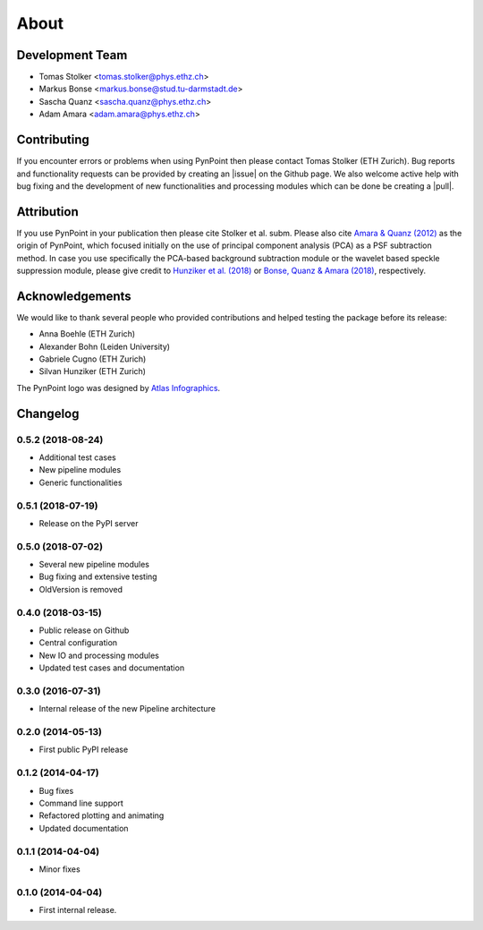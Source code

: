 .. _about:

About
=====

.. _team:

Development Team
----------------

* Tomas Stolker <tomas.stolker@phys.ethz.ch>
* Markus Bonse <markus.bonse@stud.tu-darmstadt.de>
* Sascha Quanz <sascha.quanz@phys.ethz.ch>
* Adam Amara <adam.amara@phys.ethz.ch>

.. _contributing:

Contributing
------------

If you encounter errors or problems when using PynPoint then please contact Tomas Stolker (ETH Zurich). Bug reports and functionality requests can be provided by creating an |issue| on the Github page. We also welcome active help with bug fixing and the development of new functionalities and processing modules which can be done be creating a |pull|.

.. |issue| raw:: html

   <a href="https://github.com/PynPoint/PynPoint/issues" target="_blank">issue</a>

.. |pull| raw:: html

   <a href="https://github.com/PynPoint/PynPoint/pulls" target="_blank">pull request</a>

.. _attribution:

Attribution
-----------

If you use PynPoint in your publication then please cite Stolker et al. subm. Please also cite `Amara & Quanz (2012) <http://adsabs.harvard.edu/abs/2012MNRAS.427..948A>`_ as the origin of PynPoint, which focused initially on the use of principal component analysis (PCA) as a PSF subtraction method. In case you use specifically the PCA-based background subtraction module or the wavelet based speckle suppression module, please give credit to `Hunziker et al. (2018) <http://adsabs.harvard.edu/abs/2018A%26A...611A..23H>`_ or `Bonse, Quanz & Amara (2018) <http://adsabs.harvard.edu/abs/2018arXiv180405063B>`_, respectively.

.. _acknowledgements:

Acknowledgements 
----------------

We would like to thank several people who provided contributions and helped testing the package before its release:

* Anna Boehle (ETH Zurich)
* Alexander Bohn (Leiden University)
* Gabriele Cugno (ETH Zurich)
* Silvan Hunziker (ETH Zurich)

The PynPoint logo was designed by `Atlas Infographics <https://atlas-infographics.nl>`_.

.. _history:

Changelog
---------

0.5.2 (2018-08-24)
++++++++++++++++++

* Additional test cases
* New pipeline modules
* Generic functionalities

0.5.1 (2018-07-19)
++++++++++++++++++

* Release on the PyPI server

0.5.0 (2018-07-02)
++++++++++++++++++

* Several new pipeline modules
* Bug fixing and extensive testing
* OldVersion is removed

0.4.0 (2018-03-15)
++++++++++++++++++

* Public release on Github
* Central configuration
* New IO and processing modules
* Updated test cases and documentation

0.3.0 (2016-07-31)
++++++++++++++++++

* Internal release of the new Pipeline architecture

0.2.0 (2014-05-13)
++++++++++++++++++

* First public PyPI release

0.1.2 (2014-04-17)
++++++++++++++++++

* Bug fixes
* Command line support
* Refactored plotting and animating
* Updated documentation

0.1.1 (2014-04-04)
++++++++++++++++++

* Minor fixes

0.1.0 (2014-04-04)
++++++++++++++++++

* First internal release.
